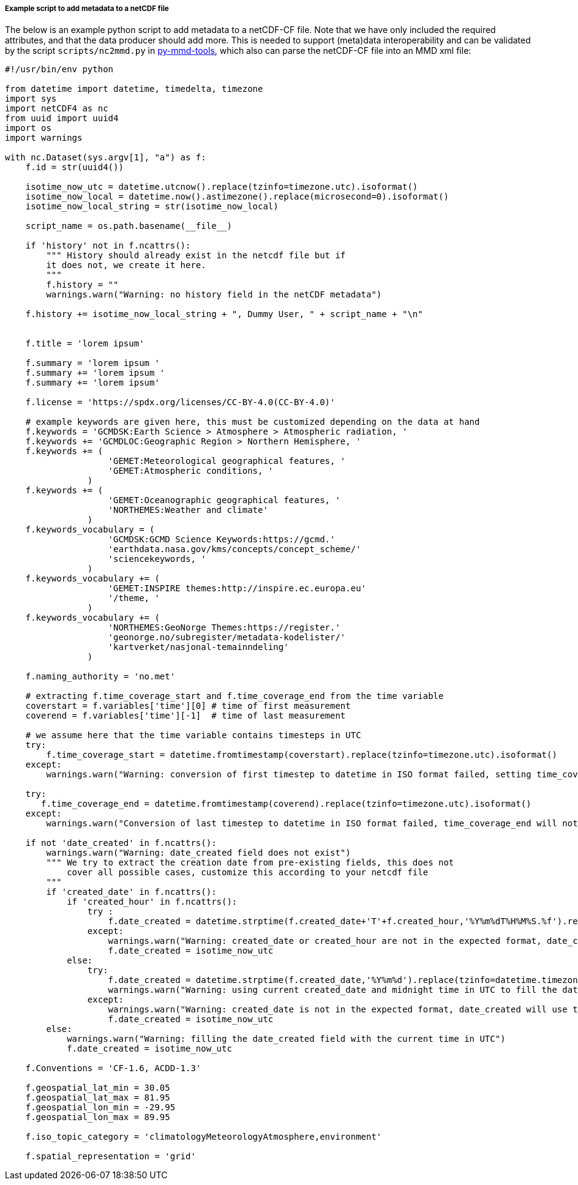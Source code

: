 [[example-script-add-metadata]]
===== Example script to add metadata to a netCDF file

The below is an example python script to add metadata to a netCDF-CF file. Note that we have only included the required attributes, and that the data producer should add more. This is needed to support (meta)data interoperability and can be validated by the script `scripts/nc2mmd.py` in https://github.com/metno/py-mmd-tools[py-mmd-tools], which also can parse the netCDF-CF file into an MMD xml file:
[source, python]
----
#!/usr/bin/env python

from datetime import datetime, timedelta, timezone
import sys
import netCDF4 as nc
from uuid import uuid4
import os
import warnings

with nc.Dataset(sys.argv[1], "a") as f:
    f.id = str(uuid4())

    isotime_now_utc = datetime.utcnow().replace(tzinfo=timezone.utc).isoformat()
    isotime_now_local = datetime.now().astimezone().replace(microsecond=0).isoformat()
    isotime_now_local_string = str(isotime_now_local)

    script_name = os.path.basename(__file__)

    if 'history' not in f.ncattrs():
        """ History should already exist in the netcdf file but if
        it does not, we create it here.
        """
        f.history = ""
        warnings.warn("Warning: no history field in the netCDF metadata")

    f.history += isotime_now_local_string + ", Dummy User, " + script_name + "\n"


    f.title = 'lorem ipsum'

    f.summary = 'lorem ipsum '
    f.summary += 'lorem ipsum '
    f.summary += 'lorem ipsum'

    f.license = 'https://spdx.org/licenses/CC-BY-4.0(CC-BY-4.0)'

    # example keywords are given here, this must be customized depending on the data at hand
    f.keywords = 'GCMDSK:Earth Science > Atmosphere > Atmospheric radiation, '
    f.keywords += 'GCMDLOC:Geographic Region > Northern Hemisphere, '
    f.keywords += (
                    'GEMET:Meteorological geographical features, '
                    'GEMET:Atmospheric conditions, '
                )
    f.keywords += (
                    'GEMET:Oceanographic geographical features, '
                    'NORTHEMES:Weather and climate'
                )
    f.keywords_vocabulary = (
                    'GCMDSK:GCMD Science Keywords:https://gcmd.'
                    'earthdata.nasa.gov/kms/concepts/concept_scheme/'
                    'sciencekeywords, '
                )
    f.keywords_vocabulary += (
                    'GEMET:INSPIRE themes:http://inspire.ec.europa.eu'
                    '/theme, '
                )
    f.keywords_vocabulary += (
                    'NORTHEMES:GeoNorge Themes:https://register.'
                    'geonorge.no/subregister/metadata-kodelister/'
                    'kartverket/nasjonal-temainndeling'
                )

    f.naming_authority = 'no.met'

    # extracting f.time_coverage_start and f.time_coverage_end from the time variable
    coverstart = f.variables['time'][0] # time of first measurement
    coverend = f.variables['time'][-1]  # time of last measurement

    # we assume here that the time variable contains timesteps in UTC
    try:
        f.time_coverage_start = datetime.fromtimestamp(coverstart).replace(tzinfo=timezone.utc).isoformat()
    except:
        warnings.warn("Warning: conversion of first timestep to datetime in ISO format failed, setting time_coverage_start as ")

    try:
       f.time_coverage_end = datetime.fromtimestamp(coverend).replace(tzinfo=timezone.utc).isoformat()
    except:
        warnings.warn("Conversion of last timestep to datetime in ISO format failed, time_coverage_end will not be set")

    if not 'date_created' in f.ncattrs():
        warnings.warn("Warning: date_created field does not exist")
        """ We try to extract the creation date from pre-existing fields, this does not
            cover all possible cases, customize this according to your netcdf file
        """
        if 'created_date' in f.ncattrs():
            if 'created_hour' in f.ncattrs():
                try :
                    f.date_created = datetime.strptime(f.created_date+'T'+f.created_hour,'%Y%m%dT%H%M%S.%f').replace(tzinfo=timezone.utc).isoformat()
                except:
                    warnings.warn("Warning: created_date or created_hour are not in the expected format, date_created will use the current time in UTC")
                    f.date_created = isotime_now_utc
            else:
                try:
                    f.date_created = datetime.strptime(f.created_date,'%Y%m%d').replace(tzinfo=datetime.timezone.utc).isoformat()
                    warnings.warn("Warning: using current created_date and midnight time in UTC to fill the date_created field")
                except:
                    warnings.warn("Warning: created_date is not in the expected format, date_created will use the current time in UTC")
                    f.date_created = isotime_now_utc
        else:
            warnings.warn("Warning: filling the date_created field with the current time in UTC")
            f.date_created = isotime_now_utc

    f.Conventions = 'CF-1.6, ACDD-1.3'

    f.geospatial_lat_min = 30.05
    f.geospatial_lat_max = 81.95
    f.geospatial_lon_min = -29.95
    f.geospatial_lon_max = 89.95

    f.iso_topic_category = 'climatologyMeteorologyAtmosphere,environment'

    f.spatial_representation = 'grid'
----
